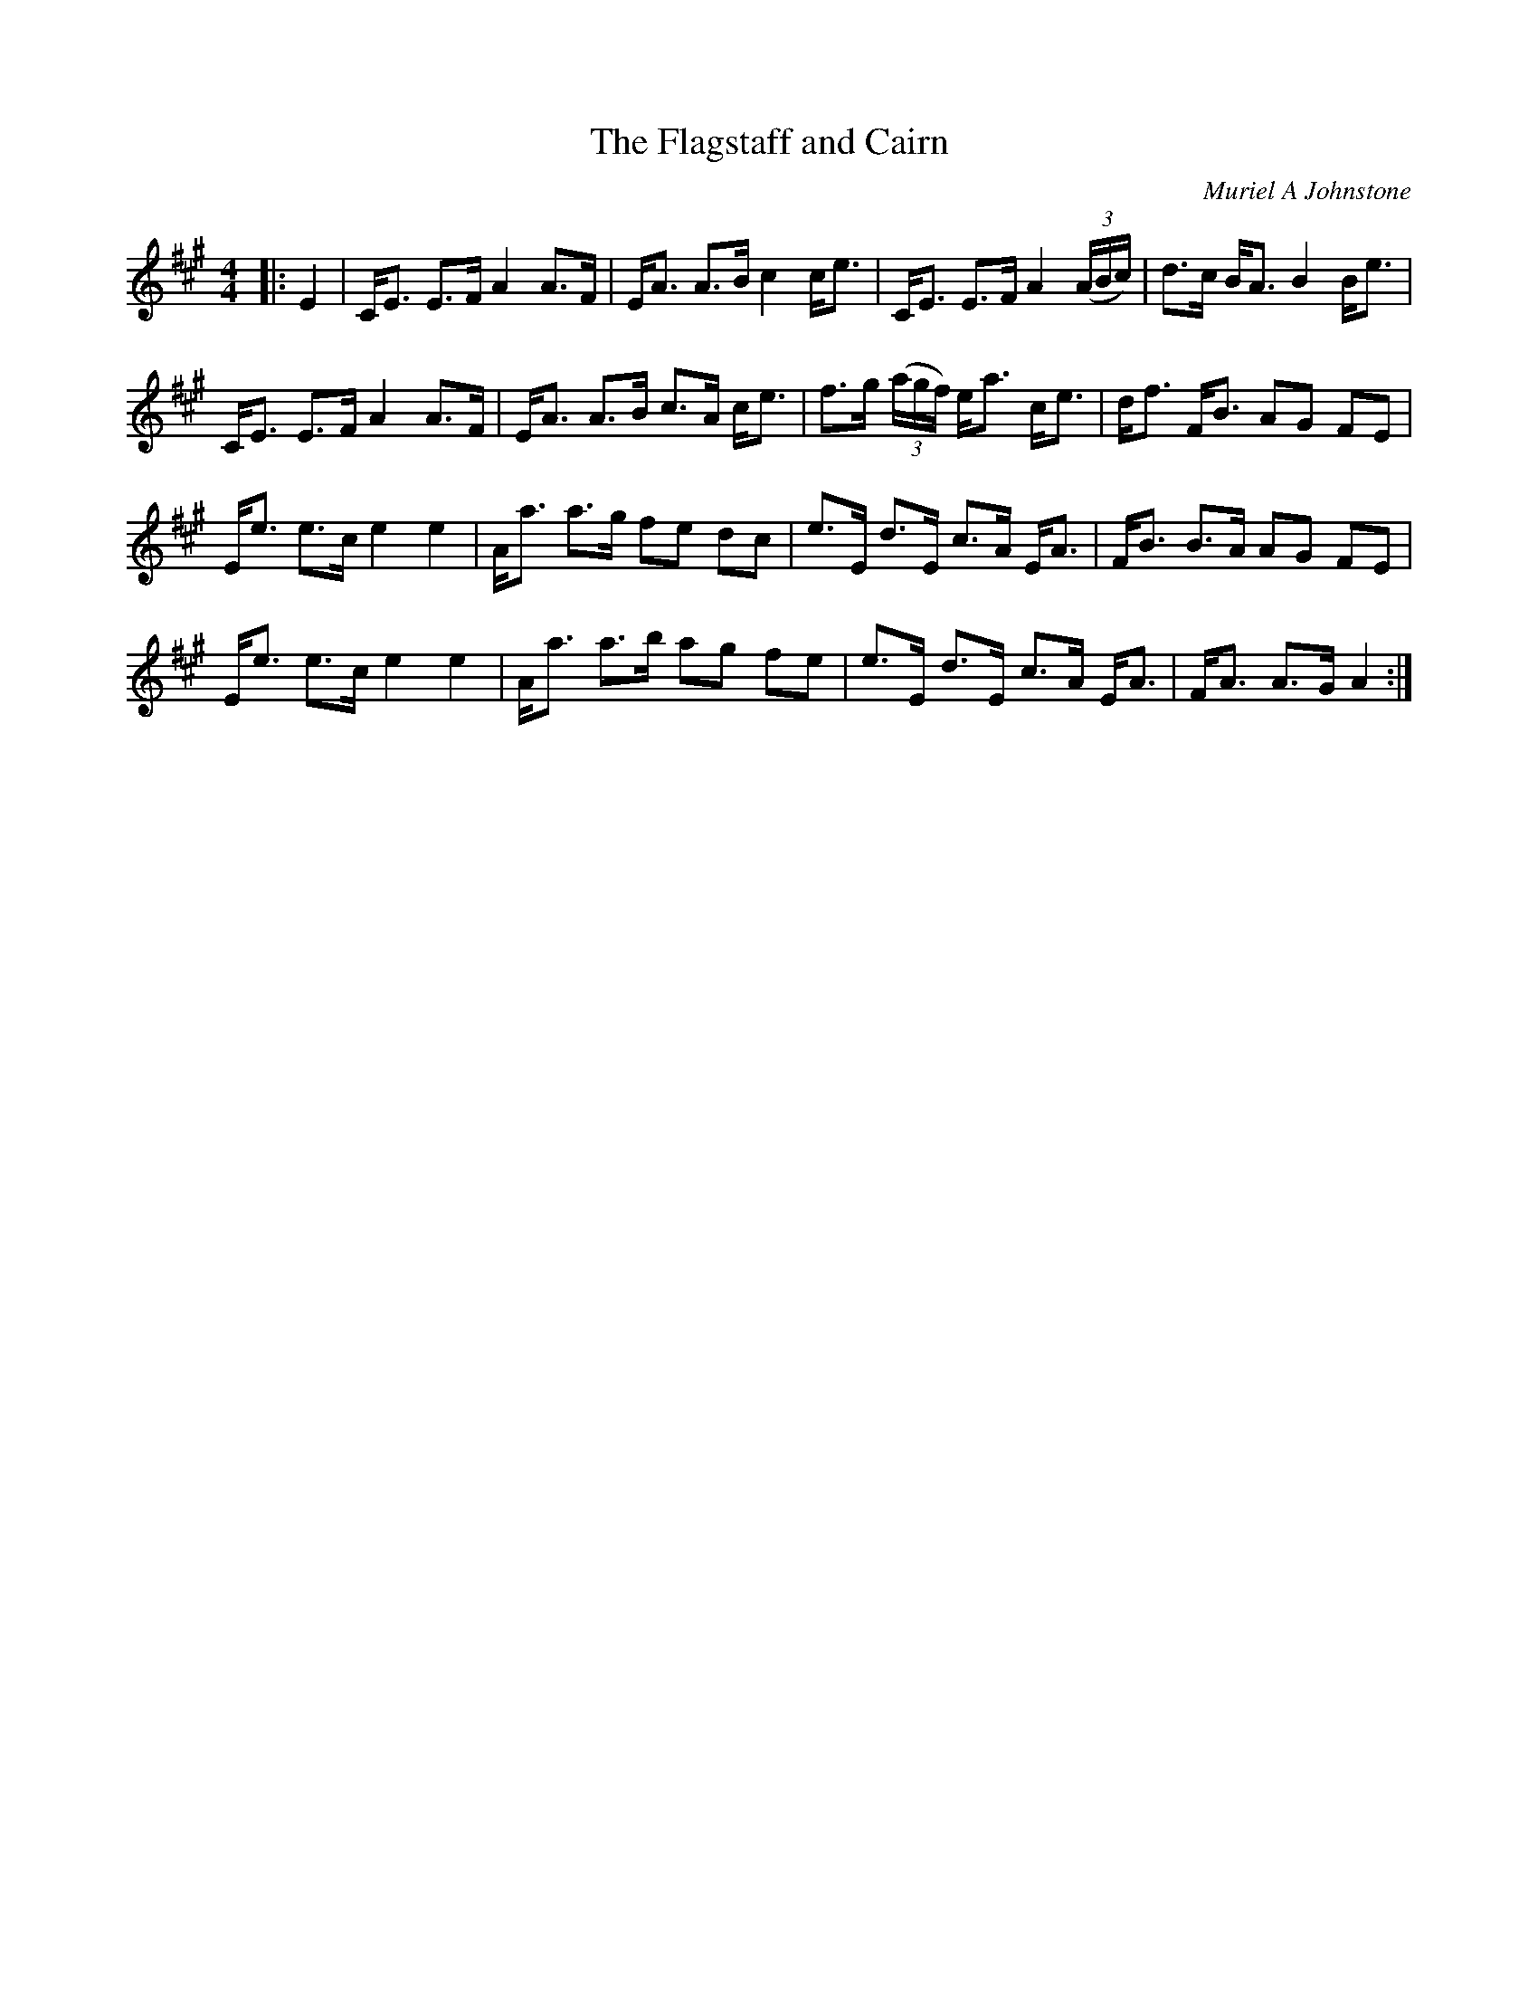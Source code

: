 X:1
T: The Flagstaff and Cairn
C:Muriel A Johnstone
R:Strathspey
%Q: 128
K:A
M:4/4
L:1/16
|:E4|CE3 E3F A4 A3F|EA3 A3B c4 ce3|CE3 E3F A4 ((3ABc) |d3c BA3 B4 Be3|
CE3 E3F A4 A3F|EA3 A3B c3A ce3|f3g ((3agf) ea3 ce3|df3 FB3 A2G2 F2E2|
Ee3 e3c e4 e4|Aa3 a3g f2e2 d2c2|e3E d3E c3A EA3|FB3 B3A A2G2 F2E2|
Ee3 e3c e4 e4|Aa3 a3b a2g2 f2e2|e3E d3E c3A EA3|FA3 A3G A4:|
